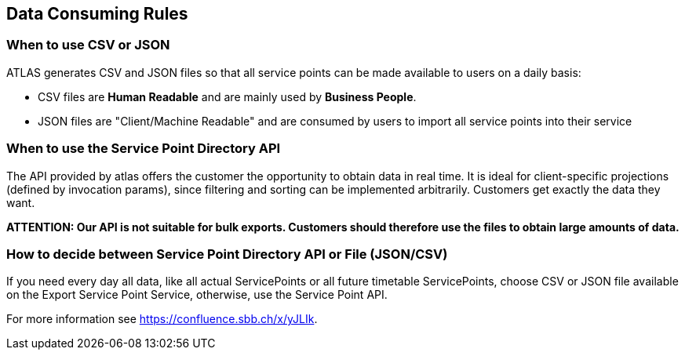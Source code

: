 == Data Consuming Rules

=== When to use CSV or JSON
ATLAS generates CSV and JSON files so that all service points can be made available to users on a daily basis:

* CSV files are **Human Readable** and are mainly used by **Business People**.
* JSON files are "Client/Machine Readable" and are consumed by users to import all service points into their service

=== When to use the Service Point Directory API
The API provided by atlas offers the customer the opportunity to obtain data in real time. It is ideal for client-specific
projections (defined by invocation params), since filtering and sorting can be implemented arbitrarily.
Customers get exactly the data they want.

*ATTENTION: Our API is not suitable for bulk exports. Customers should therefore use the files to obtain large amounts of data.*

=== How to decide between Service Point Directory API or File (JSON/CSV)
If you need every day all data, like all actual ServicePoints or all future timetable ServicePoints,
choose CSV or JSON file available on the Export Service Point Service, otherwise, use the Service Point API.

For more information see https://confluence.sbb.ch/x/yJLIk.
